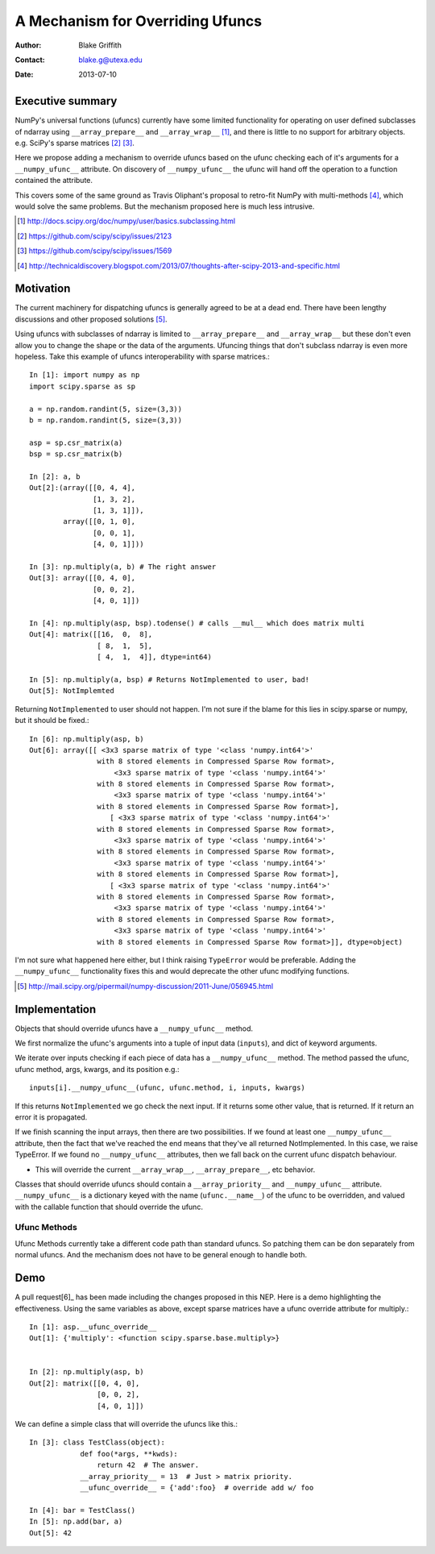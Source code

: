 =================================
A Mechanism for Overriding Ufuncs
=================================

:Author: Blake Griffith
:Contact: blake.g@utexa.edu 
:Date: 2013-07-10


Executive summary
=================

NumPy's universal functions (ufuncs) currently have some limited
functionality for operating on user defined subclasses of ndarray using
``__array_prepare__`` and ``__array_wrap__`` [1]_, and there is little
to no support for arbitrary objects. e.g. SciPy's sparse matrices [2]_
[3]_.

Here we propose adding a mechanism to override ufuncs based on the ufunc
checking each of it's arguments for a ``__numpy_ufunc__`` attribute.
On discovery of ``__numpy_ufunc__`` the ufunc will hand off the
operation to a function contained the attribute. 

This covers some of the same ground as Travis Oliphant's proposal to
retro-fit NumPy with multi-methods [4]_, which would solve the same
problems. But the mechanism proposed here is much less intrusive.

.. [1] http://docs.scipy.org/doc/numpy/user/basics.subclassing.html
.. [2] https://github.com/scipy/scipy/issues/2123
.. [3] https://github.com/scipy/scipy/issues/1569
.. [4] http://technicaldiscovery.blogspot.com/2013/07/thoughts-after-scipy-2013-and-specific.html


Motivation
==========

The current machinery for dispatching ufuncs is generally agreed to be
at a dead end. There have been lengthy discussions and other proposed
solutions [5]_. 

Using ufuncs with subclasses of ndarray is limited to
``__array_prepare__`` and ``__array_wrap__`` but these don't even allow
you to change the shape or the data of the arguments. Ufuncing things
that don't subclass ndarray is even more hopeless. Take this example of
ufuncs interoperability with sparse matrices.::

    In [1]: import numpy as np
    import scipy.sparse as sp

    a = np.random.randint(5, size=(3,3))
    b = np.random.randint(5, size=(3,3))

    asp = sp.csr_matrix(a)
    bsp = sp.csr_matrix(b)

    In [2]: a, b
    Out[2]:(array([[0, 4, 4],
                   [1, 3, 2],
                   [1, 3, 1]]),
            array([[0, 1, 0],
                   [0, 0, 1],
                   [4, 0, 1]]))

    In [3]: np.multiply(a, b) # The right answer
    Out[3]: array([[0, 4, 0],
                   [0, 0, 2],
                   [4, 0, 1]])

    In [4]: np.multiply(asp, bsp).todense() # calls __mul__ which does matrix multi
    Out[4]: matrix([[16,  0,  8],
                    [ 8,  1,  5],
                    [ 4,  1,  4]], dtype=int64)
                    
    In [5]: np.multiply(a, bsp) # Returns NotImplemented to user, bad!
    Out[5]: NotImplemted

Returning ``NotImplemented`` to user should not happen. I'm not sure if
the blame for this lies in scipy.sparse or numpy, but it should be
fixed.::

    In [6]: np.multiply(asp, b)
    Out[6]: array([[ <3x3 sparse matrix of type '<class 'numpy.int64'>'
                    with 8 stored elements in Compressed Sparse Row format>,
                        <3x3 sparse matrix of type '<class 'numpy.int64'>'
                    with 8 stored elements in Compressed Sparse Row format>,
                        <3x3 sparse matrix of type '<class 'numpy.int64'>'
                    with 8 stored elements in Compressed Sparse Row format>],
                       [ <3x3 sparse matrix of type '<class 'numpy.int64'>'
                    with 8 stored elements in Compressed Sparse Row format>,
                        <3x3 sparse matrix of type '<class 'numpy.int64'>'
                    with 8 stored elements in Compressed Sparse Row format>,
                        <3x3 sparse matrix of type '<class 'numpy.int64'>'
                    with 8 stored elements in Compressed Sparse Row format>],
                       [ <3x3 sparse matrix of type '<class 'numpy.int64'>'
                    with 8 stored elements in Compressed Sparse Row format>,
                        <3x3 sparse matrix of type '<class 'numpy.int64'>'
                    with 8 stored elements in Compressed Sparse Row format>,
                        <3x3 sparse matrix of type '<class 'numpy.int64'>'
                    with 8 stored elements in Compressed Sparse Row format>]], dtype=object)

I'm not sure what happened here either, but I think raising
``TypeError`` would be preferable. Adding the ``__numpy_ufunc__``
functionality fixes this and would deprecate the other ufunc modifying
functions.

.. [5] http://mail.scipy.org/pipermail/numpy-discussion/2011-June/056945.html

Implementation
==============

Objects that should override ufuncs have a ``__numpy_ufunc__`` method.

We first normalize the ufunc's arguments into a tuple of input data
(``inputs``), and dict of keyword arguments.

We iterate over inputs checking if each piece of data has a 
``__numpy_ufunc__`` method. The method passed the ufunc, ufunc method,
args, kwargs, and its position e.g.::
 
 inputs[i].__numpy_ufunc__(ufunc, ufunc.method, i, inputs, kwargs)

If this returns ``NotImplemented`` we go check the next input. If it
returns some other value, that is returned. If it return an error it is
propagated.

If we finish scanning the input arrays, then there are two possibilities.
If we found at least one ``__numpy_ufunc__`` attribute, then the fact
that we've reached the end means that they've all returned
NotImplemented. In this case, we raise TypeError. If we found no
``__numpy_ufunc__`` attributes, then we fall back on the current ufunc
dispatch behaviour.


- This will override the current ``__array_wrap__``,
  ``__array_prepare__``, etc behavior. 
Classes that should override ufuncs should contain a
``__array_priority__`` and ``__numpy_ufunc__`` attribute.
``__numpy_ufunc__`` is a dictionary keyed with the name
(``ufunc.__name__``) of the ufunc to be overridden, and valued with the
callable function that should override the ufunc. 

Ufunc Methods
-------------

Ufunc Methods currently take a different code path than standard ufuncs.
So patching them can be don separately from normal ufuncs. And the
mechanism does not have to be general enough to handle both.

Demo
====

A pull request[6]_ has been made including the changes proposed in this NEP.
Here is a demo highlighting the effectiveness. Using the same variables
as above, except sparse matrices have a ufunc override attribute for
multiply.::

    In [1]: asp.__ufunc_override__
    Out[1]: {'multiply': <function scipy.sparse.base.multiply>}


    In [2]: np.multiply(asp, b)
    Out[2]: matrix([[0, 4, 0],
                    [0, 0, 2],
                    [4, 0, 1]])

We can define a simple class that will override the ufuncs like this.::

    In [3]: class TestClass(object):
                def foo(*args, **kwds):
                    return 42  # The answer.
                __array_priority__ = 13  # Just > matrix priority.
                __ufunc_override__ = {'add':foo}  # override add w/ foo

    In [4]: bar = TestClass()
    In [5]: np.add(bar, a)
    Out[5]: 42

.. Local Variables:
.. mode: rst
.. coding: utf-8
.. fill-column: 72
.. End:

